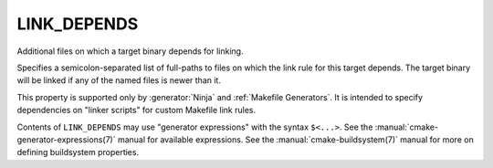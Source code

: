LINK_DEPENDS
------------

Additional files on which a target binary depends for linking.

Specifies a semicolon-separated list of full-paths to files on which
the link rule for this target depends.  The target binary will be
linked if any of the named files is newer than it.

This property is supported only by :generator:`Ninja` and
:ref:`Makefile Generators`.  It is
intended to specify dependencies on "linker scripts" for custom Makefile link
rules.

Contents of ``LINK_DEPENDS`` may use "generator expressions" with
the syntax ``$<...>``.  See the :manual:`cmake-generator-expressions(7)`
manual for available expressions.  See the :manual:`cmake-buildsystem(7)`
manual for more on defining buildsystem properties.

